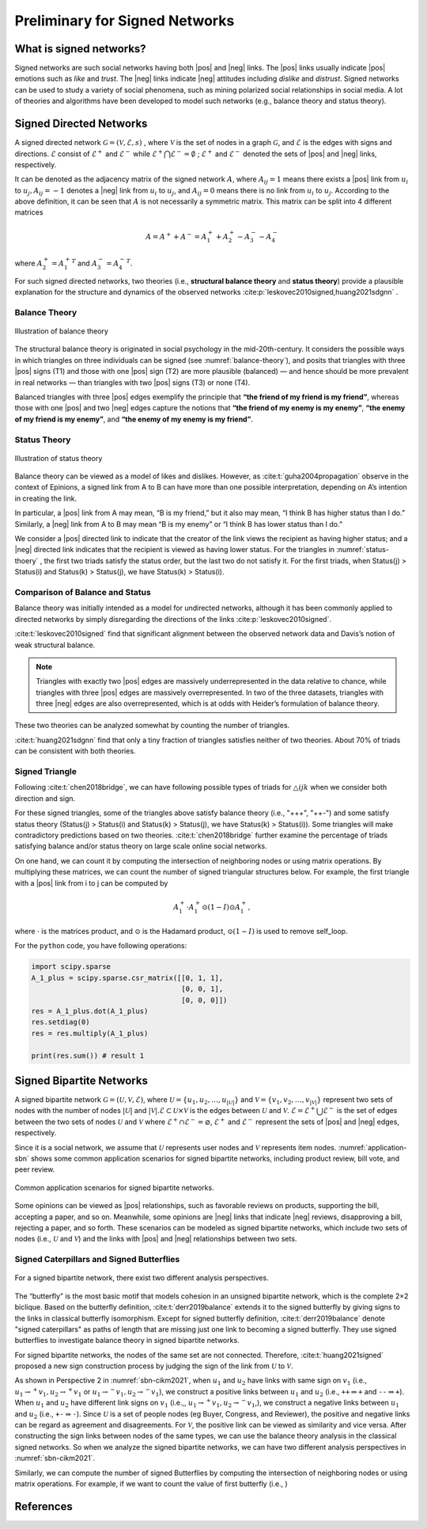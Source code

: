 Preliminary for Signed Networks
===============================


.. |pos| raw:: html

    <span class="pos">positive</span>

.. |neg| raw:: html

    <span class="neg">negative</span>

What is signed networks?
------------------------


Signed networks are such social networks having both |pos| and |neg| links.
The |pos| links usually indicate |pos| emotions such as *like* and *trust*.
The |neg| links indicate |neg| attitudes including *dislike* and *distrust*.
Signed networks can be used to study a variety of social phenomena, such as mining polarized social relationships in social media.
A lot of theories and algorithms have been developed to model such networks (e.g., balance theory and status theory).


Signed Directed Networks
-------------------------

A signed directed network :math:`\mathcal{G}=(\mathcal{V}, \mathcal{E}, s)` , where :math:`\mathcal{V}` is the set of nodes in a graph :math:`\mathcal{G}`, and :math:`\mathcal{E}` is the edges with signs and directions.
:math:`\mathcal{E}` consist of :math:`\mathcal{E}^{+}` and :math:`\mathcal{E}^{-}` while :math:`\mathcal{E}^{+} \bigcap \mathcal{E}^{-}=\emptyset` ; :math:`\mathcal{E}^{+}` and :math:`\mathcal{E}^{-}` denoted the sets of |pos| and |neg| links, respectively. 

It can be denoted as the adjacency matrix of the signed network :math:`A`, where :math:`A_{i j}=1` means there exists a |pos| link from :math:`u_{i}` to :math:`u_{j}, A_{i j}=-1` denotes a |neg| link from :math:`u_{i}` to :math:`u_{j}`, and :math:`A_{i j}=0` means there is no link from :math:`u_{i}` to :math:`u_{j}`. 
According to the above definition, it can be seen that :math:`A` is not necessarily a symmetric matrix.
This matrix can be split into 4 different matrices 

.. math::

    A = A^{+} + A^{-} = A_1^{+} + A_2^{+} - A_3^{-} - A_4^{-}

where :math:`A_2^+ = {A_1^+}^T` and :math:`A_3^- = {A_4^-}^T`.

For such signed directed networks, two theories (i.e., **structural balance theory** and **status theory**) provide a plausible explanation for the structure and dynamics of the observed networks :cite:p:`leskovec2010signed,huang2021sdgnn` .

Balance Theory
***********************

.. figure:: imgs/2021-12-05-20-47-00.png
    :align: center
    :name: balance-theory
    :width: 70%

    Illustration of balance theory

The structural balance theory is originated in social psychology in the mid-20th-century. It considers the possible ways in which triangles on three individuals can be signed (see :numref:`balance-theory`), and posits that triangles with three |pos| signs (T1) and those with one |pos| sign (T2) are more plausible (balanced) — and hence should be more prevalent in real networks — than triangles with two |pos| signs (T3) or none (T4). 

Balanced triangles with three |pos| edges exemplify the principle that **“the friend of my friend is my friend”**, whereas those with one |pos| and two |neg| edges capture the notions that **“the friend of my enemy is my enemy”**, **“the enemy of my friend is my enemy”**, and **“the enemy of my enemy is my friend”**. 


Status Theory
***********************


.. figure:: imgs/2021-12-05-20-44-59.png
    :align: center
    :name: status-thoery
    :width: 70%
    
    Illustration of status theory


Balance theory can be viewed as a model of likes and dislikes. 
However, as :cite:t:`guha2004propagation` observe in the context of Epinions, a signed link from A to B can have more than one possible interpretation, depending on A’s intention in creating the link. 

In particular, a |pos| link from A may mean, “B is my friend,” but it also may mean, “I think B has higher status than I do.” 
Similarly, a |neg| link from A to B may mean “B is my enemy” or “I think B has lower status than I do.”

We consider a |pos| directed link to indicate that the creator of the link views the recipient as having higher status; 
and a |neg| directed link indicates that the recipient is viewed as having lower status. 
For the triangles in :numref:`status-thoery` , the first two triads satisfy the status order, but the last two do not satisfy it. For the first triads, when Status(j) > Status(i) and Status(k) > Status(j), we have Status(k) > Status(i).


Comparison of Balance and Status
****************************************

Balance theory was initially intended as a model for undirected networks, although it has been commonly applied to directed networks by simply disregarding the directions of the links :cite:p:`leskovec2010signed`. 

:cite:t:`leskovec2010signed` find that significant alignment between the observed network data and Davis’s notion of weak structural balance.

.. note::
    
    Triangles with exactly two |pos| edges are massively underrepresented in the data relative to chance, while triangles with three |pos| edges are massively overrepresented.
    In two of the three datasets, triangles with three |neg| edges are also overrepresented, which is at odds with Heider’s formulation of balance theory. 

These two theories can be  analyzed somewhat by counting the number of triangles.

:cite:t:`huang2021sdgnn` find that only a tiny fraction of triangles satisfies neither of two theories. About 70% of triads can be consistent with both theories. 


Signed Triangle
***********************

Following :cite:t:`chen2018bridge`, we can have following possible types of triads for :math:`\triangle{ijk}` when  we consider both direction and sign.


.. plot:: plots/triangle.py
    :align: center
    :caption: Signed triangles in signed directed networks.
    

For these signed triangles, some of the triangles above satisfy balance theory (i.e., "+++", "++-") and some satisfy status theory (Status(j) > Status(i) and Status(k) > Status(j), we have Status(k) > Status(i)).
Some triangles will make contradictory predictions based on two theories. 
:cite:t:`chen2018bridge` further examine the percentage of triads satisfying balance and/or status theory on large scale online social networks.

On one hand, we can count it by computing the intersection of neighboring nodes or using
matrix operations.
By multiplying these matrices, we can count the number of signed triangular structures below.
For example, the first triangle with a |pos| link from i to j can be computed by

.. math::

    {A_1^+} \cdot {A_1^+} \odot (1 - I)\odot {A_1^+},

where :math:`\cdot` is the matrices product, and :math:`\odot` is the Hadamard product, :math:`\odot (1 - I)` is used to remove self_loop.


For the ``python`` code, you have following operations:

.. code-block:: python

    import scipy.sparse
    A_1_plus = scipy.sparse.csr_matrix([[0, 1, 1], 
                                        [0, 0, 1], 
                                        [0, 0, 0]])
    res = A_1_plus.dot(A_1_plus)
    res.setdiag(0)
    res = res.multiply(A_1_plus) 
 
    print(res.sum()) # result 1



Signed Bipartite Networks
-------------------------

A signed bipartite network :math:`\mathcal{G}=(\mathcal{U}, \mathcal{V}, \mathcal{E})`, where :math:`\mathcal{U}=\left\{u_{1}, u_{2}, \ldots, u_{|\mathcal{U}|}\right\}` and :math:`\mathcal{V}=\left\{v_{1}, v_{2}, \ldots, v_{|\mathcal{V}|}\right\}` represent two sets of nodes with the number of nodes :math:`|\mathcal{U}|` and :math:`|\mathcal{V}| . \mathcal{E} \subset \mathcal{U} \times \mathcal{V}` is the edges between :math:`\mathcal{U}` and :math:`\mathcal{V}`. :math:`\mathcal{E}=\mathcal{E}^{+} \bigcup \mathcal{E}^{-}` is the set of edges between the two sets of nodes :math:`\mathcal{U}` and :math:`\mathcal{V}` where :math:`\mathcal{E}^{+} \cap \mathcal{E}^{-}=\varnothing`, :math:`\mathcal{E}^{+}` and :math:`\mathcal{E}^{-}` represent the sets of |pos| and |neg| edges, respectively.

Since it is a social network, we assume that :math:`\mathcal{U}` represents user nodes and :math:`\mathcal{V}` represents item nodes.
:numref:`application-sbn` shows some common application scenarios for signed bipartite networks, including product review, bill vote, and peer review.

.. figure:: imgs/2021-12-05-21-54-51.png
    :align: center
    :name: application-sbn
    :width: 70%

    Common application scenarios for signed bipartite networks.

Some opinions can be viewed as |pos| relationships, such as favorable reviews on products, supporting the bill, accepting a paper, and so on. Meanwhile, some opinions are |neg| links that indicate |neg| reviews, disapproving a bill, rejecting a paper, and so forth. These scenarios can be modeled as signed bipartite networks, which include two sets of nodes (i.e., :math:`\mathcal{U}` and :math:`\mathcal{V}`) and the links with |pos| and |neg| relationships between two sets.




Signed Caterpillars and Signed Butterflies
*********************************************

.. figure:: imgs/2021-12-05-21-59-32.png
    :align: center
    :name: sbn-cikm2021
    :width: 100%
    
    For a signed bipartite network, there exist two different analysis perspectives. 



The “butterfly” is the most basic motif that models cohesion in an unsigned bipartite network, which is the complete 2×2 biclique. 
Based on the butterfly definition, :cite:t:`derr2019balance` extends it to the signed butterfly by giving signs to the links in classical butterfly isomorphism. 
Except for signed butterfly definition, :cite:t:`derr2019balance` denote "signed caterpillars" as paths of length that are missing just one link to becoming a signed butterfly. They use signed butterflies to investigate balance theory in signed bipartite networks.

For signed bipartite networks, the nodes of the same set are not connected.
Therefore, :cite:t:`huang2021signed`  proposed a new sign construction process by judging the sign of the link from :math:`\mathcal{U}` to :math:`\mathcal{V}`.

As shown in Perspective 2 in :numref:`sbn-cikm2021`, when :math:`u_1` and :math:`u_2` have links with same sign on :math:`v_1` (i.e., :math:`u_1\rightarrow^{+} v_1, u_2\rightarrow^{+} v_1` or :math:`u_1\rightarrow^{-} v_1, u_2\rightarrow^{-} v_1`), we construct a positive links between :math:`u_1` and :math:`u_2` (i.e., :math:`\texttt{+}\texttt{+}\Rightarrow \texttt{+}` and :math:`\texttt{-}\texttt{-}\Rightarrow \texttt{+}`).
When :math:`u_1` and :math:`u_2` have different link signs on :math:`v_1` (i.e.,, :math:`u_1\rightarrow^{+} v_1, u_2\rightarrow^{-} v_1`,), we construct a negative links between :math:`u_1` and :math:`u_2` (i.e., :math:`\texttt{+}\texttt{-}\Rightarrow \texttt{-}`).
Since :math:`\mathcal{U}` is a set of people nodes (\eg Buyer, Congress, and Reviewer), the positive and negative links can be regard as agreement and disagreements.
For :math:`\mathcal{V}`, the positive link can be viewed as similarity and vice versa.
After constructing the sign links between nodes of the same types, we can use the balance theory analysis in the classical signed networks.
So when we analyze the signed bipartite networks, we can have two different analysis perspectives in :numref:`sbn-cikm2021`.


Similarly, we can compute the number of signed Butterflies by computing the intersection of neighboring nodes or using matrix operations. For example, if we want to count the value of first butterfly (i.e., )






References
-------------------------

.. bibliography::
